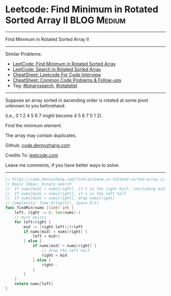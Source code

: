* Leetcode: Find Minimum in Rotated Sorted Array II                                              :BLOG:Medium:
#+STARTUP: showeverything
#+OPTIONS: toc:nil \n:t ^:nil creator:nil d:nil
:PROPERTIES:
:type:     inspiring, binarysearch, rotatelist
:END:
---------------------------------------------------------------------
Find Minimum in Rotated Sorted Array II
---------------------------------------------------------------------
#+BEGIN_HTML
<a href="https://github.com/dennyzhang/code.dennyzhang.com/tree/master/problems/find-minimum-in-rotated-sorted-array-ii"><img align="right" width="200" height="183" src="https://www.dennyzhang.com/wp-content/uploads/denny/watermark/github.png" /></a>
#+END_HTML
Similar Problems:
- [[https://code.dennyzhang.com/find-minimum-in-rotated-sorted-array][LeetCode: Find Minimum in Rotated Sorted Array]]
- [[https://code.dennyzhang.com/search-in-rotated-sorted-array][LeetCode: Search in Rotated Sorted Array]]
- [[https://cheatsheet.dennyzhang.com/cheatsheet-leetcode-A4][CheatSheet: Leetcode For Code Interview]]
- [[https://cheatsheet.dennyzhang.com/cheatsheet-followup-A4][CheatSheet: Common Code Problems & Follow-ups]]
- Tag: [[https://code.dennyzhang.com/review-binarysearch][#binarysearch]], [[https://code.dennyzhang.com/tag/rotatelist][#rotatelist]]
---------------------------------------------------------------------
Suppose an array sorted in ascending order is rotated at some pivot unknown to you beforehand.

(i.e., 0 1 2 4 5 6 7 might become 4 5 6 7 0 1 2).

Find the minimum element.

The array may contain duplicates.

Github: [[https://github.com/dennyzhang/code.dennyzhang.com/tree/master/problems/find-minimum-in-rotated-sorted-array-ii][code.dennyzhang.com]]

Credits To: [[https://leetcode.com/problems/find-minimum-in-rotated-sorted-array-ii/description/][leetcode.com]]

Leave me comments, if you have better ways to solve.
---------------------------------------------------------------------
#+BEGIN_SRC go
// https://code.dennyzhang.com/find-minimum-in-rotated-sorted-array-ii
// Basic Ideas: binary search
//  If nums[mid] > nums[right], it's in the right half, (excluding mid)
//  If nums[mid] < nums[right], it's in the left half
//  If nums[mid] = nums[right], drop nums[right]
// Complexity: Time O(log(n)), Space O(1)
func findMin(nums []int) int {
    left, right := 0, len(nums)-1
    // must exists
    for left<right {
        mid := (right-left)/2+left
        if nums[mid] > nums[right] {
            left = mid+1
        } else {
            if nums[mid] < nums[right] {
                // drop the left half
                right = mid
            } else {
                right--
            }
        }
    }
    return nums[left]
}
#+END_SRC

#+BEGIN_HTML
<div style="overflow: hidden;">
<div style="float: left; padding: 5px"> <a href="https://www.linkedin.com/in/dennyzhang001"><img src="https://www.dennyzhang.com/wp-content/uploads/sns/linkedin.png" alt="linkedin" /></a></div>
<div style="float: left; padding: 5px"><a href="https://github.com/dennyzhang"><img src="https://www.dennyzhang.com/wp-content/uploads/sns/github.png" alt="github" /></a></div>
<div style="float: left; padding: 5px"><a href="https://www.dennyzhang.com/slack" target="_blank" rel="nofollow"><img src="https://www.dennyzhang.com/wp-content/uploads/sns/slack.png" alt="slack"/></a></div>
</div>
#+END_HTML
